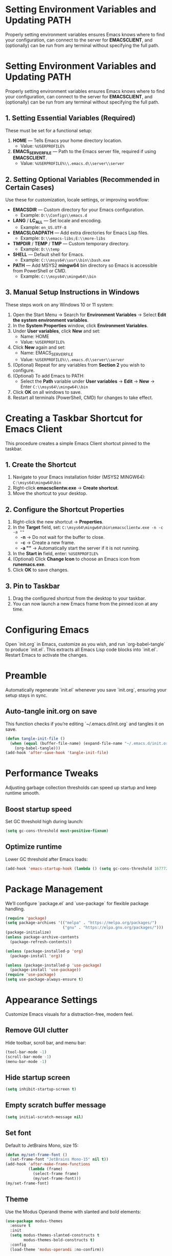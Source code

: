 * Setting Environment Variables and Updating PATH
Properly setting environment variables ensures Emacs knows where to find your configuration, can connect to the server for *EMACSCLIENT*, and (optionally) can be run from any terminal without specifying the full path.

* Setting Environment Variables and Updating PATH
Properly setting environment variables ensures Emacs knows where to find your configuration, can connect to the server for *EMACSCLIENT*, and (optionally) can be run from any terminal without specifying the full path.

** 1. Setting Essential Variables (Required)
These must be set for a functional setup:
1. *HOME* — Tells Emacs your home directory location.
   - Value: =%USERPROFILE%=
2. *EMACS_SERVER_FILE* — Path to the Emacs server file, required if using *EMACSCLIENT*.
   - Value: =%USERPROFILE%\\.emacs.d\\server\\server=

** 2. Setting Optional Variables (Recommended in Certain Cases)
Use these for customization, locale settings, or improving workflow:
- *EMACSDIR* — Custom directory for your Emacs configuration.
  - Example: =D:\\Configs\\emacs.d=
- *LANG* / *LC_ALL* — Set locale and encoding.
  - Example: =en_US.UTF-8=
- *EMACSLOADPATH* — Add extra directories for Emacs Lisp files.
  - Example: =D:\\emacs-libs;E:\\more-libs=
- *TMPDIR* / *TEMP* / *TMP* — Custom temporary directory.
  - Example: =D:\\temp=
- *SHELL* — Default shell for Emacs.
  - Example: =C:\\msys64\\usr\\bin\\bash.exe=
- *PATH* — Add MSYS2 *mingw64* bin directory so Emacs is accessible from PowerShell or CMD.
  - Example: =C:\\msys64\\mingw64\\bin=

** 3. Manual Setup Instructions in Windows
These steps work on any Windows 10 or 11 system:
1. Open the Start Menu → Search for *Environment Variables* → Select *Edit the system environment variables*.
2. In the *System Properties* window, click *Environment Variables*.
3. Under *User variables*, click *New* and set:
   - Name: HOME
   - Value: =%USERPROFILE%=
4. Click *New* again and set:
   - Name: EMACS_SERVER_FILE
   - Value: =%USERPROFILE%\\.emacs.d\\server\\server=
5. (Optional) Repeat for any variables from *Section 2* you wish to configure.
6. (Optional) To add Emacs to PATH:
   - Select the *Path* variable under *User variables* → *Edit* → *New* → Enter =C:\\msys64\\mingw64\\bin=
7. Click *OK* on all windows to save.
8. Restart all terminals (PowerShell, CMD) for changes to take effect.

* Creating a Taskbar Shortcut for Emacs Client

This procedure creates a simple Emacs Client shortcut pinned to the taskbar.

** 1. Create the Shortcut
1. Navigate to your Emacs installation folder (MSYS2 MINGW64):
   =C:\msys64\mingw64\bin=
2. Right-click *emacsclientw.exe* → *Create shortcut*.
3. Move the shortcut to your desktop.

** 2. Configure the Shortcut Properties
1. Right-click the new shortcut → *Properties*.
2. In the *Target* field, set:
   =C:\msys64\mingw64\bin\emacsclientw.exe -n -c -a ""=
   - *-n* → Do not wait for the buffer to close.
   - *-c* → Create a new frame.
   - *-a ""* → Automatically start the server if it is not running.
3. In the *Start in* field, enter:
   =%USERPROFILE%=
4. (Optional) Click *Change Icon* to choose an Emacs icon from *runemacs.exe*.
5. Click *OK* to save changes.

** 3. Pin to Taskbar
1. Drag the configured shortcut from the desktop to your taskbar.
2. You can now launch a new Emacs frame from the pinned icon at any time.


* Configuring Emacs
Open `init.org` in Emacs, customize as you wish, and run `org-babel-tangle` to produce `init.el`. This extracts all Emacs Lisp code blocks into `init.el`. Restart Emacs to activate the changes.

* Preamble
Automatically regenerate `init.el` whenever you save `init.org`, ensuring your setup stays in sync.

** Auto-tangle init.org on save
This function checks if you’re editing `~/.emacs.d/init.org` and tangles it on save.

#+BEGIN_SRC emacs-lisp
(defun tangle-init-file ()
  (when (equal (buffer-file-name) (expand-file-name "~/.emacs.d/init.org"))
    (org-babel-tangle)))
(add-hook 'after-save-hook 'tangle-init-file)
#+END_SRC

* Performance Tweaks
Adjusting garbage collection thresholds can speed up startup and keep runtime smooth.

** Boost startup speed
Set GC threshold high during launch:

#+BEGIN_SRC emacs-lisp
(setq gc-cons-threshold most-positive-fixnum)
#+END_SRC

** Optimize runtime
Lower GC threshold after Emacs loads:

#+BEGIN_SRC emacs-lisp
(add-hook 'emacs-startup-hook (lambda () (setq gc-cons-threshold 16777216)))
#+END_SRC

* Package Management
We’ll configure `package.el` and `use-package` for flexible package handling.

#+BEGIN_SRC emacs-lisp
(require 'package)
(setq package-archives '(("melpa" . "https://melpa.org/packages/")
                         ("gnu" . "https://elpa.gnu.org/packages/")))
(package-initialize)
(unless package-archive-contents
  (package-refresh-contents))

(unless (package-installed-p 'org)
  (package-install 'org))

(unless (package-installed-p 'use-package)
  (package-install 'use-package))
(require 'use-package)
(setq use-package-always-ensure t)
#+END_SRC

* Appearance Settings
Customize Emacs visuals for a distraction-free, modern feel.

** Remove GUI clutter
Hide toolbar, scroll bar, and menu bar:

#+BEGIN_SRC emacs-lisp
(tool-bar-mode -1)
(scroll-bar-mode -1)
(menu-bar-mode -1)
#+END_SRC

** Hide startup screen
#+BEGIN_SRC emacs-lisp
(setq inhibit-startup-screen t)
#+END_SRC

** Empty scratch buffer message
#+BEGIN_SRC emacs-lisp
(setq initial-scratch-message nil)
#+END_SRC

** Set font
Default to JetBrains Mono, size 15:

#+BEGIN_SRC emacs-lisp
(defun my/set-frame-font ()
  (set-frame-font "JetBrains Mono-15" nil t))
(add-hook 'after-make-frame-functions
          (lambda (frame)
            (select-frame frame)
            (my/set-frame-font)))
(my/set-frame-font)
#+END_SRC

** Theme
Use the Modus Operandi theme with slanted and bold elements:

#+BEGIN_SRC emacs-lisp
(use-package modus-themes
  :ensure t
  :init
  (setq modus-themes-slanted-constructs t
        modus-themes-bold-constructs t)
  :config
  (load-theme 'modus-operandi :no-confirm))
#+END_SRC

* Environment Configuration
Fine-tune default paths and fullscreen behavior.

** Default working directory
#+BEGIN_SRC emacs-lisp
(cd "~")
#+END_SRC

** Fullscreen toggle
Function to toggle fullscreen:

#+BEGIN_SRC emacs-lisp
(defun toggle-fullscreen ()
  (interactive)
  (if (eq (frame-parameter nil 'fullscreen) 'fullboth)
      (set-frame-parameter nil 'fullscreen nil)
    (set-frame-parameter nil 'fullscreen 'fullboth)))
#+END_SRC

** Bind F11 for fullscreen
#+BEGIN_SRC emacs-lisp
(global-set-key [f11] 'toggle-fullscreen)
#+END_SRC

** Start fullscreen by default
#+BEGIN_SRC emacs-lisp
(add-to-list 'default-frame-alist '(fullscreen . fullboth))
#+END_SRC

** Fullscreen for daemon-created frames
#+BEGIN_SRC emacs-lisp
(defun set-fullscreen-for-new-frame (frame)
  (set-frame-parameter frame 'fullscreen 'fullboth))
(add-hook 'after-make-frame-functions #'set-fullscreen-for-new-frame)
#+END_SRC

* Org Mode Setup
Customize Org Mode for cleaner visuals and efficient task tracking.

** Basic Org settings
#+BEGIN_SRC emacs-lisp
(use-package org
  :config
  (setq org-hide-leading-stars t
        org-agenda-files '("~/org")
        org-todo-keywords '((sequence "TODO" "IN-PROGRESS" "WAITING" "DONE"))))
#+END_SRC

** Org Tempo for quick templates
#+BEGIN_SRC emacs-lisp
(require 'org-tempo)

(defun org-tempo-src-emacs-lisp-tangle-yes ()
  "Insert an emacs-lisp block with :tangle yes."
  (interactive)
  (let ((content (org-tempo--expand-structure-template '("se" . "src emacs-lisp :tangle yes"))))
    (insert content)
    (search-backward "#+END_SRC")))
(with-eval-after-load 'org-tempo
  (add-to-list 'org-structure-template-alist '("se" . "src emacs-lisp :tangle yes")))
#+END_SRC

* Org-ai Integration
Bring GPT-4 into Org Mode using `org-ai`.

** Usage
Place your API token in `~/.emacs.d/secret.el`:

#+BEGIN_SRC emacs-lisp
(setq my-openai-api-token "your_api_key_here")
#+END_SRC

** Configuration
#+BEGIN_SRC emacs-lisp
(use-package org-ai
  :ensure
  :commands (org-ai-mode)
  :init
  (load-file "~/.emacs.d/secret.el")
  :custom
  (org-ai-openai-api-token my-openai-api-token)
  :config
  (setq org-ai-default-chat-model "gpt-4")
  (org-ai-install-yasnippets))
#+END_SRC

* About
My personal Windows 10 Emacs configuration.
